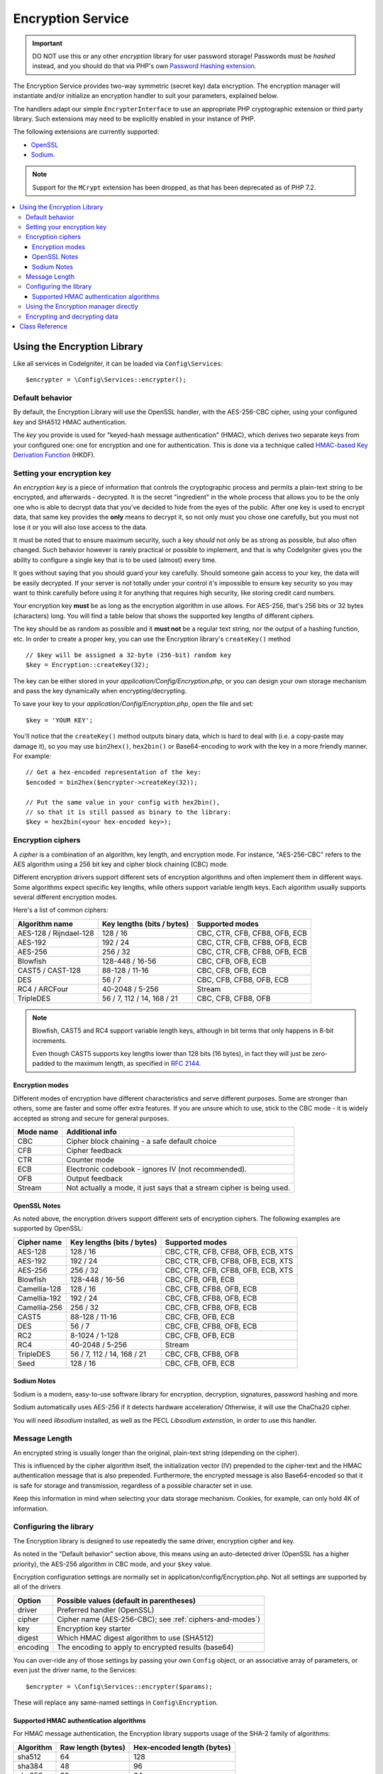 ##################
Encryption Service
##################

.. important:: DO NOT use this or any other *encryption* library for
	user password storage! Passwords must be *hashed* instead, and you
	should do that via PHP's own `Password Hashing extension
	<http://php.net/password>`_.

The Encryption Service provides two-way symmetric (secret key) data encryption. 
The encryption manager will instantiate and/or initialize an
encryption handler to suit your parameters, explained below.

The handlers adapt our simple ``EncrypterInterface`` to use an
appropriate PHP cryptographic extension or third party library.
Such extensions may need to be explicitly enabled in your instance of PHP.

The following extensions are currently supported:

- `OpenSSL <http://php.net/openssl>`_
- `Sodium <https://libsodium.org/>`_.

.. note:: Support for the ``MCrypt`` extension has been dropped, as that has
    been deprecated as of PHP 7.2.

.. contents::
  :local:

.. raw:: html

  <div class="custom-index container"></div>

****************************
Using the Encryption Library
****************************

Like all services in CodeIgniter, it can be loaded via ``Config\Services``::

    $encrypter = \Config\Services::encrypter();

Default behavior
================

By default, the Encryption Library will use the OpenSSL handler, with
the AES-256-CBC cipher, 
using your configured *key* and SHA512 HMAC authentication.

The *key* you provide is used for
"keyed-hash message authentication" (HMAC), which derives
two separate keys from your configured one: 
one for encryption and one for authentication. This is
done via a technique called `HMAC-based Key Derivation Function
<http://en.wikipedia.org/wiki/HKDF>`_ (HKDF).

Setting your encryption key
===========================

An *encryption key* is a piece of information that controls the
cryptographic process and permits a plain-text string to be encrypted,
and afterwards - decrypted. It is the secret "ingredient" in the whole
process that allows you to be the only one who is able to decrypt data
that you've decided to hide from the eyes of the public.
After one key is used to encrypt data, that same key provides the **only**
means to decrypt it, so not only must you chose one carefully, but you
must not lose it or you will also lose access to the data.

It must be noted that to ensure maximum security, such a key *should* not
only be as strong as possible, but also often changed. Such behavior
however is rarely practical or possible to implement, and that is why
CodeIgniter gives you the ability to configure a single key that is to be
used (almost) every time.

It goes without saying that you should guard your key carefully. Should
someone gain access to your key, the data will be easily decrypted. If
your server is not totally under your control it's impossible to ensure
key security so you may want to think carefully before using it for
anything that requires high security, like storing credit card numbers.

Your encryption key **must** be as long as the encryption algorithm in use
allows. For AES-256, that's 256 bits or 32 bytes (characters) long.
You will find a table below that shows the supported key lengths of
different ciphers.

The key should be as random as possible and it **must not** be a regular
text string, nor the output of a hashing function, etc. In order to create
a proper key, you can use the Encryption library's ``createKey()`` method
::

	// $key will be assigned a 32-byte (256-bit) random key
	$key = Encryption::createKey(32);

The key can be either stored in your *application/Config/Encryption.php*, or
you can design your own storage mechanism and pass the key dynamically
when encrypting/decrypting.

To save your key to your *application/Config/Encryption.php*, open the file
and set::

	$key = 'YOUR KEY';

You'll notice that the ``createKey()`` method outputs binary data, which
is hard to deal with (i.e. a copy-paste may damage it), so you may use
``bin2hex()``, ``hex2bin()`` or Base64-encoding to work with the key in
a more friendly manner. For example::

	// Get a hex-encoded representation of the key:
	$encoded = bin2hex($encrypter->createKey(32));

	// Put the same value in your config with hex2bin(),
	// so that it is still passed as binary to the library:
	$key = hex2bin(<your hex-encoded key>);

.. _ciphers-and-modes:

Encryption ciphers
==================

A *cipher* is a combination of an algorithm, key length, and encryption mode.
For instance, "AES-256-CBC" refers to the AES algorithm using a 256 bit key and
cipher block chaining (CBC) mode.

Different encryption drivers support different sets of encryption algorithms and often implement
them in different ways. Some algorithms expect specific key lengths, while others support
variable length keys. Each algorithm usually supports several different encryption modes.

Here's a list of common ciphers:

======================== ============================ ===============================
Algorithm name           Key lengths (bits / bytes)   Supported modes
======================== ============================ ===============================
AES-128 / Rijndael-128   128 / 16                     CBC, CTR, CFB, CFB8, OFB, ECB
AES-192                  192 / 24                     CBC, CTR, CFB, CFB8, OFB, ECB
AES-256                  256 / 32                     CBC, CTR, CFB, CFB8, OFB, ECB
Blowfish                 128-448 / 16-56              CBC, CFB, OFB, ECB
CAST5 / CAST-128         88-128 / 11-16               CBC, CFB, OFB, ECB
DES                      56 / 7                       CBC, CFB, CFB8, OFB, ECB
RC4 / ARCFour            40-2048 / 5-256              Stream
TripleDES                56 / 7, 112 / 14, 168 / 21   CBC, CFB, CFB8, OFB
======================== ============================ ===============================

.. note:: Blowfish, CAST5 and RC4 support variable length keys, 
        although in bit terms that only happens in 8-bit increments.

        Even though CAST5 supports key lengths lower than 128 bits
	(16 bytes), in fact they will just be zero-padded to the
	maximum length, as specified in `RFC 2144
	<http://tools.ietf.org/rfc/rfc2144.txt>`_.

.. _encryption-modes:

Encryption modes
----------------

Different modes of encryption have different characteristics and serve
different purposes. Some are stronger than others, some are faster
and some offer extra features.
If you are unsure which to use, stick to the CBC mode - it is widely accepted 
as strong and secure for general purposes.

=========== =====================================================================
Mode name   Additional info
=========== =====================================================================
CBC         Cipher block chaining - a safe default choice
CFB         Cipher feedback
CTR         Counter mode
ECB         Electronic codebook - ignores IV (not recommended).
OFB         Output feedback
Stream      Not actually a mode, it just says that a stream cipher is being used.
=========== =====================================================================

OpenSSL Notes
-------------

As noted above, the encryption drivers support different sets of encryption
ciphers. The following examples are supported by OpenSSL:

============== ============================== =========================================
Cipher name    Key lengths (bits / bytes)     Supported modes
============== ============================== =========================================
AES-128        128 / 16                       CBC, CTR, CFB, CFB8, OFB, ECB, XTS
AES-192        192 / 24                       CBC, CTR, CFB, CFB8, OFB, ECB, XTS
AES-256        256 / 32                       CBC, CTR, CFB, CFB8, OFB, ECB, XTS
Blowfish       128-448 / 16-56                CBC, CFB, OFB, ECB
Camellia-128   128 / 16                       CBC, CFB, CFB8, OFB, ECB
Camellia-192   192 / 24                       CBC, CFB, CFB8, OFB, ECB
Camellia-256   256 / 32                       CBC, CFB, CFB8, OFB, ECB
CAST5          88-128 / 11-16                 CBC, CFB, OFB, ECB
DES            56 / 7                         CBC, CFB, CFB8, OFB, ECB
RC2            8-1024 / 1-128                 CBC, CFB, OFB, ECB
RC4            40-2048 / 5-256                Stream
TripleDES      56 / 7, 112 / 14, 168 / 21     CBC, CFB, CFB8, OFB
Seed           128 / 16                       CBC, CFB, OFB, ECB
============== ============================== =========================================

Sodium Notes
------------

Sodium is a modern, easy-to-use software library for encryption, decryption, signatures, password hashing and more.

Sodium automatically uses AES-256 if it detects hardware acceleration/
Otherwise, it will use the ChaCha20 cipher.

You will need *libsodium* installed, as well as the PECL *Libsodium extenstion*, 
in order to use this handler.

Message Length
==============

An encrypted string is usually
longer than the original, plain-text string (depending on the cipher).

This is influenced by the cipher algorithm itself, the initialization vector (IV) 
prepended to the
cipher-text and the HMAC authentication message that is also prepended.
Furthermore, the encrypted message is also Base64-encoded so that it is safe
for storage and transmission, regardless of a possible character set in use.

Keep this information in mind when selecting your data storage mechanism.
Cookies, for example, can only hold 4K of information.

.. _configuration:

Configuring the library
=======================

The Encryption library is designed to
use repeatedly the same driver, encryption cipher and key.

As noted in the "Default behavior" section above, this means using an
auto-detected driver (OpenSSL has a higher priority), the AES-256 algorithm
in CBC mode, and your ``$key`` value.

Encryption configuration settings are normally set in 
application/config/Encryption.php.
Not all settings are supported by all of the drivers

======== ===============================================
Option   Possible values (default in parentheses)
======== ===============================================
driver   Preferred handler (OpenSSL)
cipher   Cipher name (AES-256-CBC); see :ref:`ciphers-and-modes`)
key      Encryption key starter
digest   Which HMAC digest algorithm to use (SHA512)
encoding The encoding to apply to encrypted results (base64)
======== ===============================================

You can over-ride any of those settings by passing your own ``Config`` object,
or an associative array of parameters, or even just the driver name, to the Services::

    $encrypter = \Config\Services::encrypter($params);

These will replace any same-named settings in ``Config\Encryption``.

.. _digests:

Supported HMAC authentication algorithms
----------------------------------------

For HMAC message authentication, the Encryption library supports
usage of the SHA-2 family of algorithms:

=========== ==================== ============================
Algorithm   Raw length (bytes)   Hex-encoded length (bytes)
=========== ==================== ============================
sha512      64                   128
sha384      48                   96
sha256      32                   64
sha224      28                   56
=========== ==================== ============================

Using the Encryption manager directly
=====================================

Instead of, or in addition to, using the `Services` described
at the beginning of this page, you can use the encryption manager
directly, to create an ``Encrypter`` or to change the settings
of the current one.

    $encryption = new \Encryption\Encryption();
    $encrypter = $encryption->initialize($params);

For example, if you were to change the encryption algorithm and
mode to AES-256 in CTR mode, this is what you should do::

    $encryption = new \Encryption\Encryption();
    $encrypter = $encryption->initialize([
            'cipher' => 'aes-256-ctr',
            'key' => '<a 32-character random string>'		
	]);

Note that we only mentioned that you want to change the cipher,
but we also included a key in the example. As previously noted, it is
important that you choose a key with a proper size for the used algorithm.

If you want to change the driver, for instance switching between
Sodium and OpenSSL, you could go through the Services::

	// Switch to the Sodium driver
	$encrypter= \Config\Services::encrypter(['driver' => 'Sodium']);;
        // encrypt data using Sodium

	// Switch back to the OpenSSL driver
	$encrypter= \Config\Services::encrypter(['driver' => 'OpenSSL']);;
        // now encrypt data using OpenSSL

Alternately, you could use the encryption manager directly:

    $encryption = new \Encryption\Encryption();

    // Switch to the Sodium driver
    $encrypter= $encryption->initialize(['driver' => 'Sodium']);;
    // encrypt data using Sodium

    // Switch back to the OpenSSL driver
    $encrypter= $encryption->initialize(['driver' => 'OpenSSL']);;
    // now encrypt data using OpenSSL


Note that it would be easier to save these separately, if both encrypters
were to be needed as part of handling the same request.

    $encryption = new \Encryption\Encryption();
    $encrypter1 = $encryption->initialize(['driver' => 'Sodium']);;
    $encrypter2 = $encryption->initialize(['driver' => 'OpenSSL']);;

Encrypting and decrypting data
==============================

Encrypting and decrypting data with the already configured library
settings is simple - pass the appropriate string to the
``encrypt()`` and/or ``decrypt()`` methods::

	$plain_text = 'This is a plain-text message!';
	$ciphertext = $encrypter->encrypt($plaintext);

	// Outputs: This is a plain-text message!
	echo $encrypter->decrypt($ciphertext);

And that's it! The Encryption library will do everything necessary
for the whole process to be cryptographically secure out-of-the-box.
You don't need to worry about it.

.. important:: Both methods will return FALSE in case of an error.
	While for ``encrypt()`` this can only mean incorrect
	configuration, you should always check the return value
	of ``decrypt()`` in production code.


.. _custom-parameters:


***************
Class Reference
***************

.. php:class:: CodeIgniter\\Encryption\\Encryption

	.. php:staticmethod:: createKey($length)

		:param	int	$length: Output length
		:returns:	A pseudo-random cryptographic key with the specified length, or FALSE on failure
		:rtype:	string

		Creates a cryptographic key by fetching random data from
		the operating system's sources (i.e. /dev/urandom).


	.. php:method:: initialize($params)

		:param	array	$params: Configuration parameters
		:returns:	CodeIgniter\\Encryption\\EncrypterInterface instance (for method chaining)
		:rtype:	CodeIgniter\\Encryption\\EncrypterInterface
		:throws:	CodeIgniter\\Encryption\\EncryptionException

		Initializes (configures) the library to use different settings.

		Example::

			$encrypter = $encryption->initialize(['cipher' => '3des']);

		Please refer to the :ref:`configuration` section for detailed info.

.. php:interface:: CodeIgniter\\Encryption\\EncrypterInterface

	.. php:method:: encrypt($data)

		:param	string	$data: Data to encrypt
		:returns:	Encrypted data or FALSE on failure
		:rtype:	string

		Encrypts the input data and returns its ciphertext.

		Example::

			$ciphertext = $encrypter->encrypt('My secret message');

	.. php:method:: decrypt($data)

		:param	string	$data: Data to decrypt
		:returns:	Decrypted data or FALSE on failure
		:rtype:	string
		:throws:	CodeIgniter\\Encryption\\EncryptionException

		Decrypts the input data and returns it in plain-text.

		Example::

			echo $encrypter->decrypt($ciphertext);
